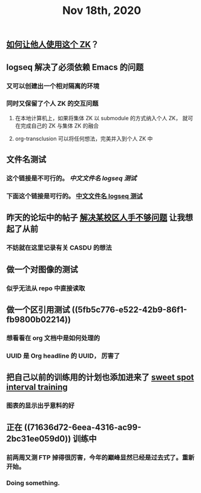 #+TITLE: Nov 18th, 2020

** [[file:../pages/如何让他人使用这个_zk.org][如何让他人使用这个 ZK]]？
** logseq 解决了必须依赖 Emacs 的问题
*** 又可以创建出一个相对隔离的环境
*** 同时又保留了个人 ZK 的交互问题
**** 在本地计算机上，如果将集体 ZK 以 submodule 的方式纳入个人 ZK， 就可在完成自己的 ZK 与集体 ZK 的融合
**** org-transclusion 可以将任何想法，完美并入到个人 ZK 中
** 文件名测试
*** 这个链接是不可行的。 [[中文文件名 logseq 测试]]
*** 下面这个链接是可行的。 [[file:../pages/中文文件名_logseq_测试.org][中文文件名 logseq 测试]]
** 昨天的论坛中的帖子 [[file:../20201117211044.org][解决某校区人手不够问题]] 让我想起了从前
*** 不妨就在这里记录有关 CASDU 的想法
** 做一个对图像的测试
*** 似乎无法从 repo 中直接读取
** 做一个区引用测试 ((5fb5c776-e522-42b9-86f1-fb9800b02214))
*** 想看看在 org 文档中是如何处理的
*** UUID 是 Org headline 的 UUID， 厉害了
** 把自己以前的训练用的计划也添加进来了 [[file:../20201118213422.org][sweet spot interval training]]
*** 图表的显示出乎意料的好
** 正在 ((71636d72-6eea-4316-ac99-2bc31ee059d0)) 训练中
*** 前两周又测 FTP 掉得很厉害，今年的巅峰显然已经是过去式了。重新开始。
*** Doing something.
